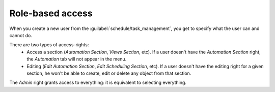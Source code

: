 =================
Role-based access
=================

When you create a new user from the :guilabel:`schedule/task_management`, you get to specify what the user can and cannot do.

.. image:: /_static/security/user_creation_modal.png
   :alt: User creation
   :align: center

There are two types of access-rights:
    - Access a section (`Automation Section`, `Views Section`, etc). If a user doesn't have the `Automation Section` right, the `Automation` tab will not appear in the menu.
    - Editing (`Edit Automation Section`, `Edit Scheduling Section`, etc). If a user doesn't have the editing right for a given section, he won't be able to create, edit or delete any object from that section.

The `Admin` right grants access to everything: it is equivalent to selecting everything.